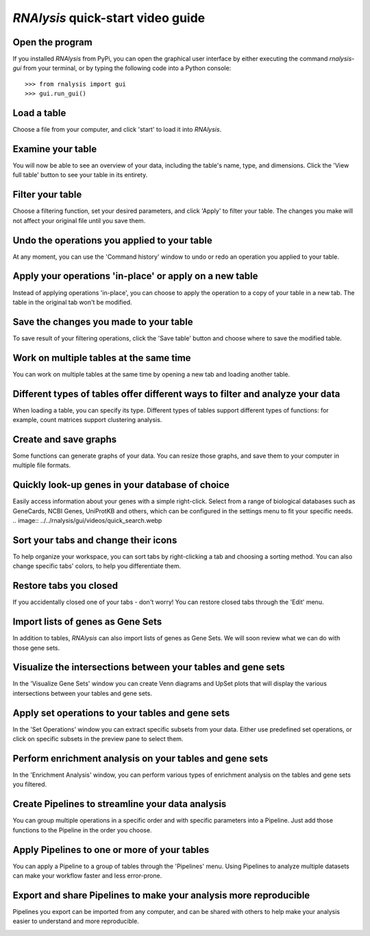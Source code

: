 ###################################
*RNAlysis* quick-start video guide
###################################


Open the program
=================
If you installed *RNAlysis* from PyPi, you can open the graphical user interface by either executing the command `rnalysis-gui` from your terminal, or by typing the following code into a Python console::

    >>> from rnalysis import gui
    >>> gui.run_gui()

Load a table
============
Choose a file from your computer, and click 'start' to load it into *RNAlysis*.

.. image:: ../../rnalysis/gui/videos/load_table.webp

Examine your table
==================
You will now be able to see an overview of your data, including the table's name, type, and dimensions. Click the 'View full table' button to see your table in its entirety.

.. image:: ../../rnalysis/gui/videos/view_table.webp

Filter your table
=================
Choose a filtering function, set your desired parameters, and click 'Apply' to filter your table. The changes you make will not affect your original file until you save them.

.. image:: ../../rnalysis/gui/videos/filter_table.webp

Undo the operations you applied to your table
=============================================
At any moment, you can use the 'Command history' window to undo or redo an operation you applied to your table.

.. image:: ../../rnalysis/gui/videos/undo_actions.webp

Apply your operations 'in-place' or apply on a new table
========================================================
Instead of applying operations 'in-place', you can choose to apply the operation to a copy of your table in a new tab. The table in the original tab won't be modified.

.. image:: ../../rnalysis/gui/videos/apply_inplace.webp

Save the changes you made to your table
=======================================
To save result of your filtering operations, click the 'Save table' button and choose where to save the modified table.

.. image:: ../../rnalysis/gui/videos/save_table.webp

Work on multiple tables at the same time
========================================
You can work on multiple tables at the same time by opening a new tab and loading another table.

.. image:: ../../rnalysis/gui/videos/new_tab.webp

Different types of tables offer different ways to filter and analyze your data
==============================================================================
When loading a table, you can specify its type. Different types of tables support different types of functions: for example, count matrices support clustering analysis.

.. image:: ../../rnalysis/gui/videos/table_types.webp

Create and save graphs
======================
Some functions can generate graphs of your data. You can resize those graphs, and save them to your computer in multiple file formats.

.. image:: ../../rnalysis/gui/videos/generate_graphs.webp

Quickly look-up genes in your database of choice
==================================================
Easily access information about your genes with a simple right-click.
Select from a range of biological databases such as GeneCards, NCBI Genes, UniProtKB and others,
which can be configured in the settings menu to fit your specific needs.
.. image:: ../../rnalysis/gui/videos/quick_search.webp

Sort your tabs and change their icons
=====================================
To help organize your workspace, you can sort tabs by right-clicking a tab and choosing a sorting method. You can also change specific tabs' colors, to help you differentiate them.

.. image:: ../../rnalysis/gui/videos/sort_tabs.webp

Restore tabs you closed
=======================
If you accidentally closed one of your tabs - don't worry! You can restore closed tabs through the 'Edit' menu.

.. image:: ../../rnalysis/gui/videos/restore_tabs.webp

Import lists of genes as Gene Sets
==================================
In addition to tables, *RNAlysis* can also import lists of genes as Gene Sets. We will soon review what we can do with those gene sets.

.. image:: ../../rnalysis/gui/videos/import_gene_sets.webp

Visualize the intersections between your tables and gene sets
=============================================================
In the 'Visualize Gene Sets' window you can create Venn diagrams and UpSet plots that will display the various intersections between your tables and gene sets.

.. image:: ../../rnalysis/gui/videos/visualize_gene_sets.webp

Apply set operations to your tables and gene sets
=================================================
In the 'Set Operations' window you can extract specific subsets from your data. Either use predefined set operations, or click on specific subsets in the preview pane to select them.

.. image:: ../../rnalysis/gui/videos/set_operations.webp

Perform enrichment analysis on your tables and gene sets
========================================================
In the 'Enrichment Analysis' window, you can perform various types of enrichment analysis on the tables and gene sets you filtered.

.. image:: ../../rnalysis/gui/videos/enrichment_analysis.webp

Create Pipelines to streamline your data analysis
=================================================
You can group multiple operations in a specific order and with specific parameters into a Pipeline. Just add those functions to the Pipeline in the order you choose.

.. image:: ../../rnalysis/gui/videos/create_pipeline.webp

Apply Pipelines to one or more of your tables
=============================================
You can apply a Pipeline to a group of tables through the 'Pipelines' menu. Using Pipelines to analyze multiple datasets can make your workflow faster and less error-prone.

.. image:: ../../rnalysis/gui/videos/apply_pipeline.webp

Export and share Pipelines to make your analysis more reproducible
==================================================================
Pipelines you export can be imported from any computer, and can be shared with others to help make your analysis easier to understand and more reproducible.

.. image:: ../../rnalysis/gui/videos/export_pipeline.webp

